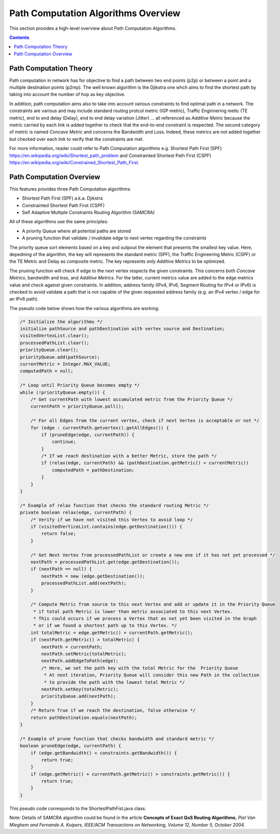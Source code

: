.. _algo-user-guide-algo-model:

Path Computation Algorithms Overview
====================================

This section provides a high-level overview about Path Computation Algorithms.

.. contents:: Contents
   :depth: 2
   :local:

Path Computation Theory
^^^^^^^^^^^^^^^^^^^^^^^

Path computation in network has for objective to find a path between two end
points (p2p) or between a point and a multiple destination points (p2mp). The
well known algorithm is the Djikstra one whch aims to find the shortest path
by taking into account the number of hop as key objective.

In addition, path computation aims also to take into account various constraints
to find optimal path in a network. The constraints are various and may include
standard routing protcol metric (IGP metric), Traffic Enginnering metic (TE
metric), end to end delay (Delay), end to end delay variation (Jitter) ...
all referenced as *Additive Metric* because the metric carried by each link is
added together to check that the end-to-end constraint is respected. The second
category of metric is named *Concave Metric* and concerns the Bandwidth and
Loss. Indeed, these metrics are not added together but checked over each link
to verify that the constraints are met.

For more information, reader could refer to Path Computation algorithms
e.g. Shortest Path First (SPF) https://en.wikipedia.org/wiki/Shortest_path_problem
and Constrainted Shortest Path First (CSPF) https://en.wikipedia.org/wiki/Constrained_Shortest_Path_First.

Path Computation Overview
^^^^^^^^^^^^^^^^^^^^^^^^^

This features provides three Path Computation algorithms:

* Shortest Path First (SPF) a.k.a. Djikstra
* Constrainted Shortest Path First (CSPF)
* Self Adaptive Multiple Constraints Routing Algorithm (SAMCRA)

All of these algorithms use the same principles:

* A priority Queue where all potential paths are stored
* A pruning function that validate / invalidate edge to next vertex regarding
  the constraints

The priority queue sort elements based on a key and outpout the element that
presents the smallest key value. Here, depedning of the algorithm, the key will
represents the standard metric (SPF), the Traffic Engineering Metric (CSPF) or
the TE Metric and Delay as composite metric. The key represents only *Additive
Metrics* to be optimized.

The pruning function will check if edge to the next vertex respects the given
constraints. This concerns both *Concave Metrics*, bandwidth and loss, and
*Additive Metrics*. For the latter, current metrics value are added to the
edge metrics value and check against given constraints. In addition, address
family (IPv4, IPv6, Segment Routing for IPv4 or IPv6) is checked to avoid
validate a path that is not capable of the given requested address family
(e.g. an IPv4 vertex / edge for an IPv6 path).

The pseudo code below shows how the various algorithms are working:

.. code-block:: java

    /* Initialize the algorithms */
    initialize pathSource and pathDestination with vertex source and Destination;
    visitedVertexList.clear();
    processedPathList.clear();
    priorityQueue.clear();
    priorityQueue.add(pathSource);
    currentMetric = Integer.MAX_VALUE;
    computedPath = null;

    /* Loop until Priority Queue becomes empty */
    while (!priorityQueue.empty()) {
        /* Get currentPath with lowest accumulated metric from the Priority Queue */
        currentPath = priorityQueue.poll();

        /* For all Edges from the current vertex, check if next Vertex is acceptable or not */
        for (edge : currentPath.getvertex().getAllEdges()) {
            if (pruneEdge(edge, currentPath)) {
                continue;
            }
            /* If we reach destination with a better Metric, store the path */
            if (relax(edge, currentPath) && (pathDestination.getMetric() < currentMetric))
                computedPath = pathDestination;
            }
        }
    }

    /* Example of relax function that checks the standard routing Metric */
    private boolean relax(edge, currentPath) {
        /* Verify if we have not visited this Vertex to avoid loop */
        if (visitedVerticeList.contains(edge.getDestination())) {
            return false;
        }

        /* Get Next Vertex from processedPathList or create a new one if it has not yet processed */
        nextPath = processedPathList.get(edge.getDestination());
        if (nextPath == null) {
            nextPath = new (edge.getDestination());
            processedPathList.add(nextPath);
        }

        /* Compute Metric from source to this next Vertex and add or update it in the Priority Queue
         * if total path Metric is lower than metric associated to this next Vertex.
         * This could occurs if we process a Vertex that as not yet been visited in the Graph
         * or if we found a shortest path up to this Vertex. */
        int totalMetric = edge.getMetric() + currentPath.getMetric();
        if (nextPath.getMetric() > totalMetric) {
            nextPath = currentPath;
            nextPath.setMetric(totalMetric);
            nextPath.addEdgeToPath(edge);
            /* Here, we set the path key with the total Metric for the  Priority Queue
             * At next iteration, Priority Queue will consider this new Path in the collection
             * to provide the path with the lowest total Metric */
            nextPath.setKey(totalMetric);
            priorityQueue.add(nextPath);
        }
        /* Return True if we reach the destination, false otherwise */
        return pathDestination.equals(nextPath);
    }

    /* Example of prune function that checks bandwidth and standard metric */
    boolean pruneEdge(edge, currentPath) {
        if (edge.getBandwidth() < constraints.getBandwidth()) {
            return true;
        }
        if (edge.getMetric() + currentPath.getMetric() > constraints.getMetric()) {
            return true;
        }
    }

This pseudo code corresponds to the ShortestPathFist.java class.

Note: Details of SAMCRA algorithm could be found in the article **Concepts of
Exact QoS Routing Algorithms**, *Piet Van Mieghem and Fernando A. Kuipers,
IEEE/ACM Transactions on Networking, Volume 12, Number 5, October 2004.*

